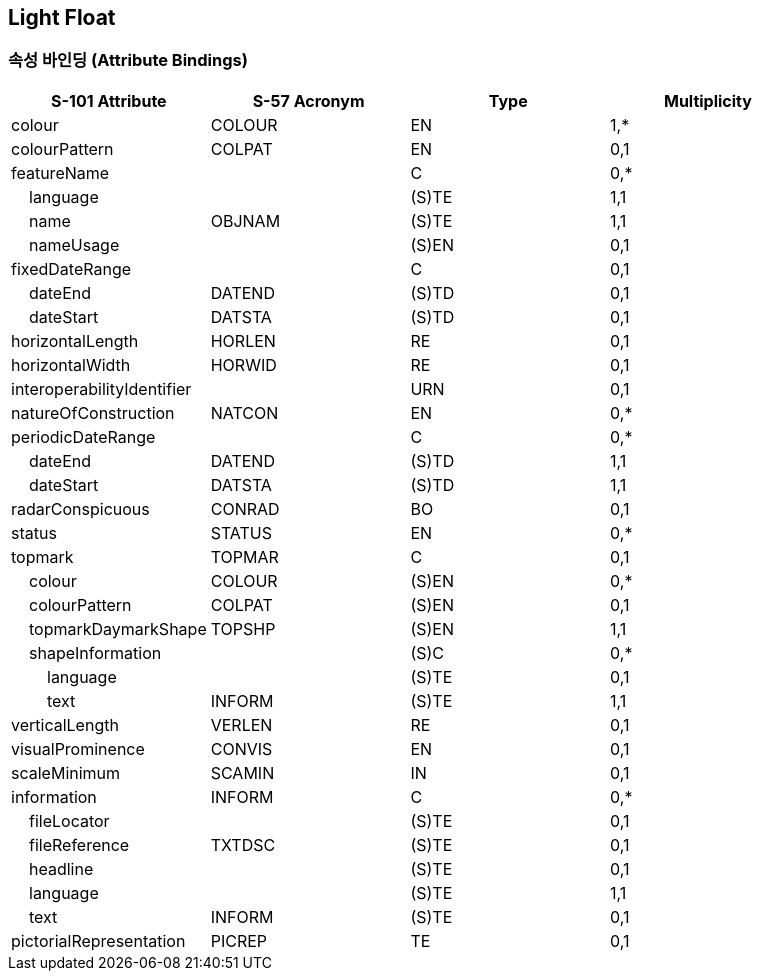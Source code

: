 == Light Float

=== 속성 바인딩 (Attribute Bindings)

[cols="1,1,1,1", options="header"]
|===
|S-101 Attribute |S-57 Acronym |Type |Multiplicity

|colour|COLOUR|EN|1,*
|colourPattern|COLPAT|EN|0,1
|featureName||C|0,*
|    language||(S)TE|1,1
|    name|OBJNAM|(S)TE|1,1
|    nameUsage||(S)EN|0,1
|fixedDateRange||C|0,1
|    dateEnd|DATEND|(S)TD|0,1
|    dateStart|DATSTA|(S)TD|0,1
|horizontalLength|HORLEN|RE|0,1
|horizontalWidth|HORWID|RE|0,1
|interoperabilityIdentifier||URN|0,1
|natureOfConstruction|NATCON|EN|0,*
|periodicDateRange||C|0,*
|    dateEnd|DATEND|(S)TD|1,1
|    dateStart|DATSTA|(S)TD|1,1
|radarConspicuous|CONRAD|BO|0,1
|status|STATUS|EN|0,*
|topmark|TOPMAR|C|0,1
|    colour|COLOUR|(S)EN|0,*
|    colourPattern|COLPAT|(S)EN|0,1
|    topmarkDaymarkShape|TOPSHP|(S)EN|1,1
|    shapeInformation||(S)C|0,*
|        language||(S)TE|0,1
|        text|INFORM|(S)TE|1,1
|verticalLength|VERLEN|RE|0,1
|visualProminence|CONVIS|EN|0,1
|scaleMinimum|SCAMIN|IN|0,1
|information|INFORM|C|0,*
|    fileLocator||(S)TE|0,1
|    fileReference|TXTDSC|(S)TE|0,1
|    headline||(S)TE|0,1
|    language||(S)TE|1,1
|    text|INFORM|(S)TE|0,1
|pictorialRepresentation|PICREP|TE|0,1
|===
